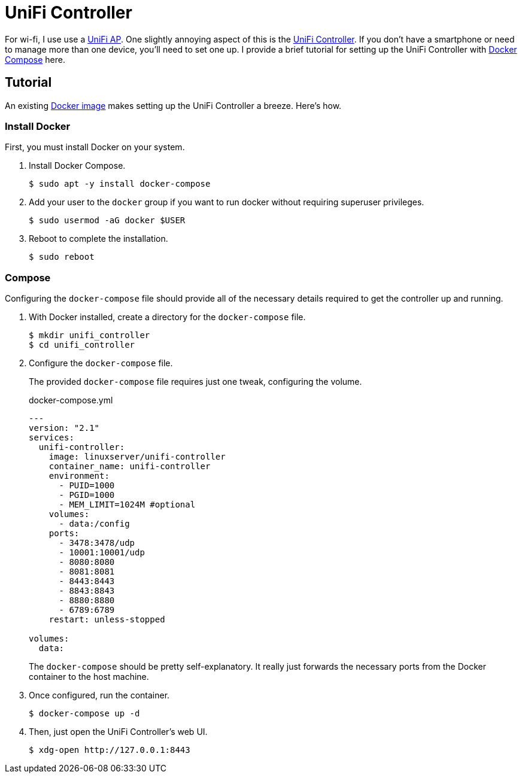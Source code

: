 = UniFi Controller
:page-layout:
:page-category: Networking
:page-tags: [Containers, Docker, DockerCompose, Linux, UniFi, UniFiController, Ubuntu, Ubuntu2004]

For wi-fi, I use use a https://www.ui.com/unifi/unifi-ap/[UniFi AP].
One slightly annoying aspect of this is the https://www.ui.com/download/unifi/unifi-ap[UniFi Controller].
If you don't have a smartphone or need to manage more than one device, you'll need to set one up.
I provide a brief tutorial for setting up the UniFi Controller with https://docs.docker.com/compose/[Docker Compose] here.

== Tutorial

An existing https://hub.docker.com/r/linuxserver/unifi-controller[Docker image] makes setting up the UniFi Controller a breeze.
Here's how.

=== Install Docker

First, you must install Docker on your system.

. Install Docker Compose.
+
[source,sh]
----
$ sudo apt -y install docker-compose
----

. Add your user to the `docker` group if you want to run docker without requiring superuser privileges.
+
[source,sh]
----
$ sudo usermod -aG docker $USER
----

. Reboot to complete the installation.
+
[source,sh]
----
$ sudo reboot
----

=== Compose

Configuring the `docker-compose` file should provide all of the necessary details required to get the controller up and running.

. With Docker installed, create a directory for the `docker-compose` file.
+
[source,sh]
----
$ mkdir unifi_controller
$ cd unifi_controller
----

. Configure the `docker-compose` file.
+
--
The provided `docker-compose` file requires just one tweak, configuring the volume.

.docker-compose.yml
[source,dockerfile]
----
---
version: "2.1"
services:
  unifi-controller:
    image: linuxserver/unifi-controller
    container_name: unifi-controller
    environment:
      - PUID=1000
      - PGID=1000
      - MEM_LIMIT=1024M #optional
    volumes:
      - data:/config
    ports:
      - 3478:3478/udp
      - 10001:10001/udp
      - 8080:8080
      - 8081:8081
      - 8443:8443
      - 8843:8843
      - 8880:8880
      - 6789:6789
    restart: unless-stopped

volumes:
  data:
----

The `docker-compose` should be pretty self-explanatory.
It really just forwards the necessary ports from the Docker container to the host machine.
--

. Once configured, run the container.
+
[source,sh]
----
$ docker-compose up -d
----

. Then, just open the UniFi Controller's web UI.
+
[source,sh]
----
$ xdg-open http://127.0.0.1:8443
----
